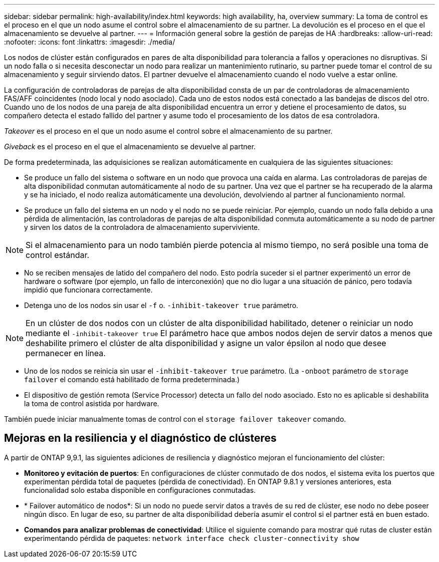 ---
sidebar: sidebar 
permalink: high-availability/index.html 
keywords: high availability, ha, overview 
summary: La toma de control es el proceso en el que un nodo asume el control sobre el almacenamiento de su partner. La devolución es el proceso en el que el almacenamiento se devuelve al partner. 
---
= Información general sobre la gestión de parejas de HA
:hardbreaks:
:allow-uri-read: 
:nofooter: 
:icons: font
:linkattrs: 
:imagesdir: ./media/


[role="lead"]
Los nodos de clúster están configurados en pares de alta disponibilidad para tolerancia a fallos y operaciones no disruptivas. Si un nodo falla o si necesita desconectar un nodo para realizar un mantenimiento rutinario, su partner puede tomar el control de su almacenamiento y seguir sirviendo datos. El partner devuelve el almacenamiento cuando el nodo vuelve a estar online.

La configuración de controladoras de parejas de alta disponibilidad consta de un par de controladoras de almacenamiento FAS/AFF coincidentes (nodo local y nodo asociado). Cada uno de estos nodos está conectado a las bandejas de discos del otro. Cuando uno de los nodos de una pareja de alta disponibilidad encuentra un error y detiene el procesamiento de datos, su compañero detecta el estado fallido del partner y asume todo el procesamiento de los datos de esa controladora.

_Takeover_ es el proceso en el que un nodo asume el control sobre el almacenamiento de su partner.

_Giveback_ es el proceso en el que el almacenamiento se devuelve al partner.

De forma predeterminada, las adquisiciones se realizan automáticamente en cualquiera de las siguientes situaciones:

* Se produce un fallo del sistema o software en un nodo que provoca una caída en alarma. Las controladoras de parejas de alta disponibilidad conmutan automáticamente al nodo de su partner. Una vez que el partner se ha recuperado de la alarma y se ha iniciado, el nodo realiza automáticamente una devolución, devolviendo al partner al funcionamiento normal.
* Se produce un fallo del sistema en un nodo y el nodo no se puede reiniciar. Por ejemplo, cuando un nodo falla debido a una pérdida de alimentación, las controladoras de parejas de alta disponibilidad conmuta automáticamente a su nodo de partner y sirven los datos de la controladora de almacenamiento superviviente.



NOTE: Si el almacenamiento para un nodo también pierde potencia al mismo tiempo, no será posible una toma de control estándar.

* No se reciben mensajes de latido del compañero del nodo. Esto podría suceder si el partner experimentó un error de hardware o software (por ejemplo, un fallo de interconexión) que no dio lugar a una situación de pánico, pero todavía impidió que funcionara correctamente.
* Detenga uno de los nodos sin usar el `-f` o. `-inhibit-takeover true` parámetro.



NOTE: En un clúster de dos nodos con un clúster de alta disponibilidad habilitado, detener o reiniciar un nodo mediante el `‑inhibit‑takeover true` El parámetro hace que ambos nodos dejen de servir datos a menos que deshabilite primero el clúster de alta disponibilidad y asigne un valor épsilon al nodo que desee permanecer en línea.

* Uno de los nodos se reinicia sin usar el `‑inhibit‑takeover true` parámetro. (La `‑onboot` parámetro de `storage failover` el comando está habilitado de forma predeterminada.)
* El dispositivo de gestión remota (Service Processor) detecta un fallo del nodo asociado. Esto no es aplicable si deshabilita la toma de control asistida por hardware.


También puede iniciar manualmente tomas de control con el `storage failover takeover` comando.



== Mejoras en la resiliencia y el diagnóstico de clústeres

A partir de ONTAP 9,9.1, las siguientes adiciones de resiliencia y diagnóstico mejoran el funcionamiento del clúster:

* *Monitoreo y evitación de puertos*: En configuraciones de clúster conmutado de dos nodos, el sistema evita los puertos que experimentan pérdida total de paquetes (pérdida de conectividad). En ONTAP 9.8.1 y versiones anteriores, esta funcionalidad solo estaba disponible en configuraciones conmutadas.
* * Failover automático de nodos*: Si un nodo no puede servir datos a través de su red de clúster, ese nodo no debe poseer ningún disco. En lugar de eso, su partner de alta disponibilidad debería asumir el control si el partner está en buen estado.
* *Comandos para analizar problemas de conectividad*: Utilice el siguiente comando para mostrar qué rutas de cluster están experimentando pérdida de paquetes: `network interface check cluster-connectivity show`

